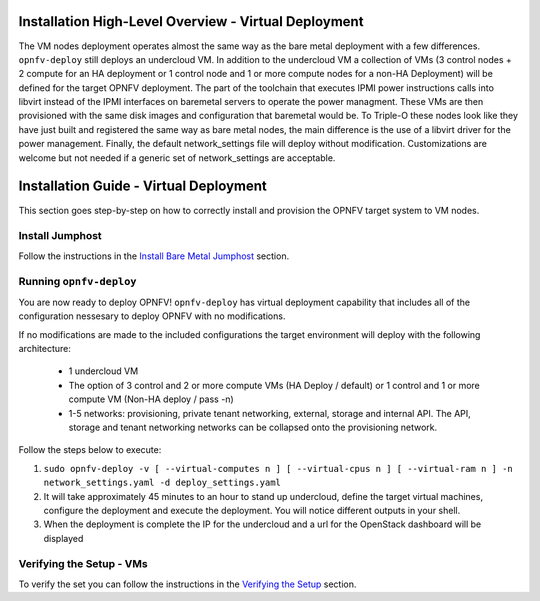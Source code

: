 Installation High-Level Overview - Virtual Deployment
=====================================================

The VM nodes deployment operates almost the same way as the bare metal
deployment with a few differences.  ``opnfv-deploy`` still deploys an
undercloud VM. In addition to the undercloud VM a collection of VMs
(3 control nodes + 2 compute for an HA deployment or 1 control node and 1
or more compute nodes for a non-HA Deployment) will be defined for the target
OPNFV deployment.  The part of the toolchain that executes IPMI power
instructions calls into libvirt instead of the IPMI interfaces on baremetal
servers to operate the power managment.  These VMs are then provisioned with
the same disk images and configuration that baremetal would be. To Triple-O
these nodes look like they have just built and registered the same way as bare
metal nodes, the main difference is the use of a libvirt driver for the power
management.  Finally, the default network_settings file will deploy without
modification.  Customizations are welcome but not needed if a generic set of
network_settings are acceptable.

Installation Guide - Virtual Deployment
=======================================

This section goes step-by-step on how to correctly install and provision the
OPNFV target system to VM nodes.

Install Jumphost
----------------

Follow the instructions in the `Install Bare Metal Jumphost`_ section.

Running ``opnfv-deploy``
------------------------

You are now ready to deploy OPNFV!
``opnfv-deploy`` has virtual deployment capability that includes all of
the configuration nessesary to deploy OPNFV with no modifications.

If no modifications are made to the included configurations the target
environment will deploy with the following architecture:

    - 1 undercloud VM

    - The option of 3 control and 2 or more compute VMs (HA Deploy / default)
      or 1 control and 1 or more compute VM (Non-HA deploy / pass -n)

    - 1-5 networks: provisioning, private tenant networking, external, storage
      and internal API. The API, storage and tenant networking networks can be
      collapsed onto the provisioning network.

Follow the steps below to execute:

1.  ``sudo opnfv-deploy -v [ --virtual-computes n ]
    [ --virtual-cpus n ] [ --virtual-ram n ]
    -n network_settings.yaml -d deploy_settings.yaml``

2.  It will take approximately 45 minutes to an hour to stand up undercloud,
    define the target virtual machines, configure the deployment and execute
    the deployment.  You will notice different outputs in your shell.

3.  When the deployment is complete the IP for the undercloud and a url for the
    OpenStack dashboard will be displayed

Verifying the Setup - VMs
-------------------------

To verify the set you can follow the instructions in the `Verifying the Setup`_
section.

.. _`Install Bare Metal Jumphost`: index.html#install-bare-metal-jumphost
.. _`Verifying the Setup`: index.html#verifying-the-setup
